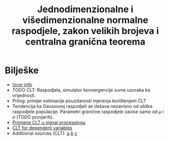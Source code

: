 #+TITLE: Jednodimenzionalne i višedimenzionalne normalne raspodjele, zakon velikih brojeva i centralna granična teorema

* Bilješke
  - [[https://www.sciencedirect.com/topics/mathematics/central-limit-theorem][Izvor info]]
  - TODO CLT: Raspodjela, simulator konvergencije sume uzoraka ka vrijednosti.
  - Prilog: primjer estimacije pouzdanosti mjerenja korištenjem CLT
  - Tendencija ka Gaussovoj raspodjeli se dešava nezavisno od oblika raspodjele
    populacije. Parametri granične raspodjele zavise samo od $\mu$ i $\sigma$
    (TODO provjeriti).
  - [[https://www.sciencedirect.com/topics/engineering/moving-average-filter][Primjene CLT u signal processingu]]
  - [[https://projecteuclid.org/euclid.dmj/1077475030][CLT for dependent variables]]
  - Additional sources (CLT): [[https://rd.springer.com/article/10.1007/BF01240790][a]] [[https://www.probabilitycourse.com/chapter7/7_1_2_central_limit_theorem.php][b]] [[https://projecteuclid.org/euclid.dmj/1077475030][c]]
